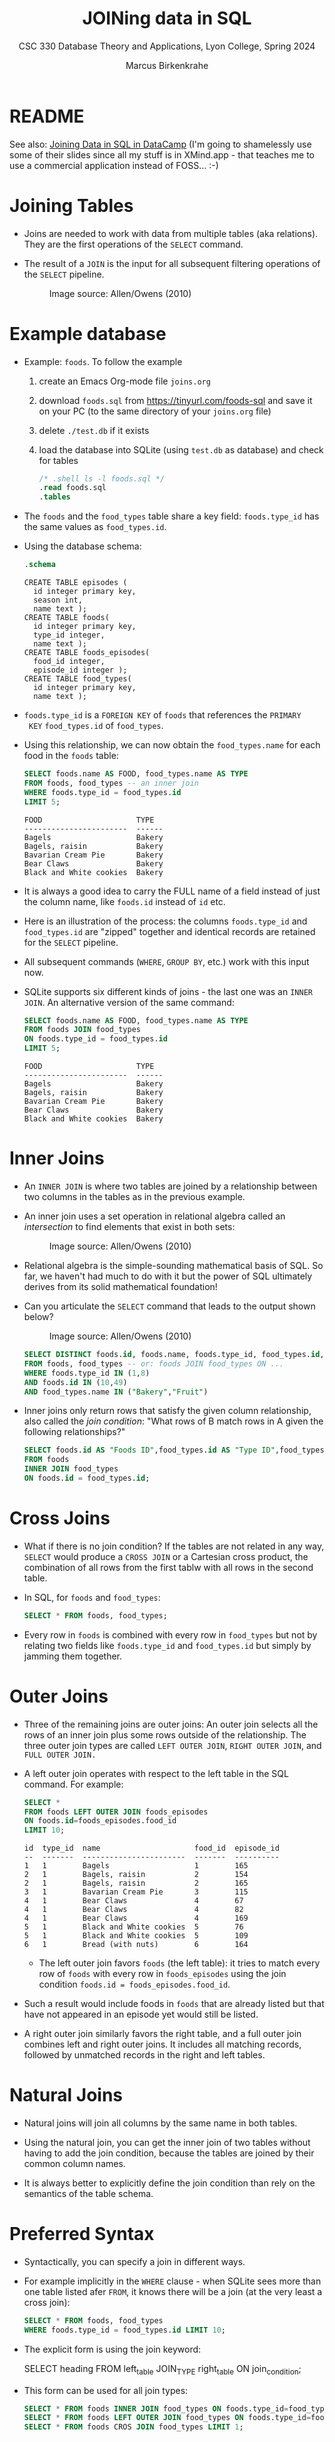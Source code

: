 #+TITLE: JOINing data in SQL
#+AUTHOR: Marcus Birkenkrahe
#+SUBTITLE: CSC 330 Database Theory and Applications, Lyon College, Spring 2024
#+STARTUP: hideblocks overview indent :
#+OPTIONS: toc:nil num:nil ^:nil:
#+PROPERTY: header-args:sqlite :results output
* README

See also: [[https://app.datacamp.com/learn/courses/joining-data-in-sql][Joining Data in SQL in DataCamp]] (I'm going to shamelessly
use some of their slides since all my stuff is in XMind.app - that
teaches me to use a commercial application instead of FOSS... :-)


* Joining Tables

- Joins are needed to work with data from multiple tables (aka
  relations). They are the first operations of the =SELECT= command.

- The result of a =JOIN= is the input for all subsequent filtering
  operations of the =SELECT= pipeline.
  #+attr_html: :width 600px:
  #+caption: Image source: Allen/Owens (2010)
  [[../img/select_phases.png]]

* Example database

- Example: ~foods~. To follow the example

  1) create an Emacs Org-mode file ~joins.org~

  2) download ~foods.sql~ from https://tinyurl.com/foods-sql and save it
     on your PC (to the same directory of your ~joins.org~ file)

  3) delete ~./test.db~ if it exists

  4) load the database into SQLite (using ~test.db~ as database) and
     check for tables

     #+begin_src sqlite :db test.db :header :column :results output :exports both :comments both :tangle yes :noweb yes
       /* .shell ls -l foods.sql */
       .read foods.sql
       .tables
     #+end_src

- The ~foods~ and the ~food_types~ table share a key field: ~foods.type_id~
  has the same values as ~food_types.id~.
  #+attr_html: :width 600px:
  [[../img/food.png]]

- Using the database schema:
  #+begin_src sqlite :db test.db :header :column :results output :exports both :comments both :tangle yes :noweb yes
    .schema
  #+end_src

  #+RESULTS:
  #+begin_example
  CREATE TABLE episodes (
    id integer primary key,
    season int,
    name text );
  CREATE TABLE foods(
    id integer primary key,
    type_id integer,
    name text );
  CREATE TABLE foods_episodes(
    food_id integer,
    episode_id integer );
  CREATE TABLE food_types(
    id integer primary key,
    name text );
  #+end_example

- ~foods.type_id~ is a =FOREIGN KEY= of ~foods~ that references the =PRIMARY
  KEY= ~food_types.id~ of ~food_types~.

- Using this relationship, we can now obtain the ~food_types.name~ for
  each food in the ~foods~ table:
  #+begin_src sqlite :db test.db :header :column :results output :exports both :comments both :tangle yes :noweb yes
    SELECT foods.name AS FOOD, food_types.name AS TYPE
    FROM foods, food_types -- an inner join
    WHERE foods.type_id = food_types.id
    LIMIT 5;
  #+end_src

  #+RESULTS:
  : FOOD                     TYPE
  : -----------------------  ------
  : Bagels                   Bakery
  : Bagels, raisin           Bakery
  : Bavarian Cream Pie       Bakery
  : Bear Claws               Bakery
  : Black and White cookies  Bakery

- It is always a good idea to carry the FULL name of a field instead
  of just the column name, like ~foods.id~ instead of ~id~ etc.

- Here is an illustration of the process: the columns ~foods.type_id~
  and ~food_types.id~ are "zipped" together and identical records are
  retained for the =SELECT= pipeline.
  #+attr_html: :width 600px:
  [[../img/joining_process.png]]

- All subsequent commands (=WHERE=, =GROUP BY=, etc.) work with this input
  now.

- SQLite supports six different kinds of joins - the last one was an
  =INNER JOIN=. An alternative version of the same command:
  #+begin_src sqlite :db test.db :header :column :results output :exports both :comments both :tangle yes :noweb yes
    SELECT foods.name AS FOOD, food_types.name AS TYPE
    FROM foods JOIN food_types
    ON foods.type_id = food_types.id
    LIMIT 5;
  #+end_src

  #+RESULTS:
  : FOOD                     TYPE
  : -----------------------  ------
  : Bagels                   Bakery
  : Bagels, raisin           Bakery
  : Bavarian Cream Pie       Bakery
  : Bear Claws               Bakery
  : Black and White cookies  Bakery

* Inner Joins

- An =INNER JOIN= is where two tables are joined by a relationship
  between two columns in the tables as in the previous example.

- An inner join uses a set operation in relational algebra called an
  /intersection/ to find elements that exist in both sets:
  #+attr_html: :width 600px:
  #+caption: Image source: Allen/Owens (2010)
  [[../img/set_intersection.png]]

- Relational algebra is the simple-sounding mathematical basis of
  SQL. So far, we haven't had much to do with it but the power of SQL
  ultimately derives from its solid mathematical foundation!

- Can you articulate the =SELECT= command that leads to the output shown
  below?
  #+attr_html: :width 600px:
  #+caption: Image source: Allen/Owens (2010)
  [[../img/inner_join_set.png]]

  #+begin_src sqlite :db test.db :header :column :results output :exports both :comments both :tangle yes :noweb yes
    SELECT DISTINCT foods.id, foods.name, foods.type_id, food_types.id, food_types.name
    FROM foods, food_types -- or: foods JOIN food_types ON ...
    WHERE foods.type_id IN (1,8)
    AND foods.id IN (10,49)
    AND food_types.name IN ("Bakery","Fruit")
  #+end_src

- Inner joins only return rows that satisfy the given column
  relationship, also called the /join condition/: "What rows of B match
  rows in A given the following relationships?"
  #+begin_src sqlite :db test.db :header :column :results output :exports both :comments both :tangle yes :noweb yes
    SELECT foods.id AS "Foods ID",food_types.id AS "Type ID",food_types.name AS "Type"
    FROM foods
    INNER JOIN food_types
    ON foods.id = food_types.id;
  #+end_src

* Cross Joins

- What if there is no join condition? If the tables are not related in
  any way, =SELECT= would produce a =CROSS JOIN= or a Cartesian cross
  product, the combination of all rows from the first tablw with all
  rows in the second table.

- In SQL, for ~foods~ and ~food_types~:
  #+begin_src sqlite :db test.db :header :column :results output :exports both
    SELECT * FROM foods, food_types;
  #+end_src

- Every row in ~foods~ is combined with every row in ~food_types~ but not
  by relating two fields like ~foods.type_id~ and ~food_types.id~ but
  simply by jamming them together.

* Outer Joins

- Three of the remaining joins are outer joins: An outer join selects
  all the rows of an inner join plus some rows outside of the
  relationship. The three outer join types are called =LEFT OUTER JOIN=,
  =RIGHT OUTER JOIN=, and =FULL OUTER JOIN.=

- A left outer join operates with respect to the left table in the SQL
  command. For example:
  #+begin_src sqlite :db test.db :header :column :results output :exports both
    SELECT *
    FROM foods LEFT OUTER JOIN foods_episodes
    ON foods.id=foods_episodes.food_id
    LIMIT 10;
  #+end_src

  #+RESULTS:
  #+begin_example
  id  type_id  name                     food_id  episode_id
  --  -------  -----------------------  -------  ----------
  1   1        Bagels                   1        165
  2   1        Bagels, raisin           2        154
  2   1        Bagels, raisin           2        165
  3   1        Bavarian Cream Pie       3        115
  4   1        Bear Claws               4        67
  4   1        Bear Claws               4        82
  4   1        Bear Claws               4        169
  5   1        Black and White cookies  5        76
  5   1        Black and White cookies  5        109
  6   1        Bread (with nuts)        6        164
  #+end_example

  - The left outer join favors ~foods~ (the left table): it tries to
    match every row of ~foods~ with every row in ~foods_episodes~ using the
    join condition ~foods.id = foods_episodes.food_id~.

- Such a result would include foods in ~foods~ that are already listed
  but that have not appeared in an episode yet would still be listed.

- A right outer join similarly favors the right table, and a full
  outer join combines left and right outer joins. It includes all
  matching records, followed by unmatched records in the right and
  left tables.

* Natural Joins

- Natural joins will join all columns by the same name in both tables.

- Using the natural join, you can get the inner join of two tables
  without having to add the join condition, because the tables are
  joined by their common column names.

- It is always better to explicitly define the join condition than
  rely on the semantics of the table schema.

* Preferred Syntax

- Syntactically, you can specify a join in different ways.

- For example implicitly in the =WHERE= clause - when SQLite sees more
  than one table listed afer =FROM=, it knows there will be a join (at
  the very least a cross join):
  #+begin_src sqlite :db test.db :header :column :results output :exports both :comments both :tangle yes :noweb yes
    SELECT * FROM foods, food_types
    WHERE foods.type_id = food_types.id LIMIT 10;
  #+end_src

- The explicit form is using the join keyword:
  #+begin_example sqlite
  SELECT heading FROM left_table JOIN_TYPE right_table ON join_condition;
  #+end_example

- This form can be used for all join types:
  #+begin_src sqlite :db test.db :header :column :results output :exports both :comments both :tangle yes :noweb yes
    SELECT * FROM foods INNER JOIN food_types ON foods.type_id=food_types.id LIMIT 1;
    SELECT * FROM foods LEFT OUTER JOIN food_types ON foods.type_id=food_types.id LIMIT 1;
    SELECT * FROM foods CROS JOIN food_types LIMIT 1;
  #+end_src

* Names and Aliases

- Here is an example where the tables are aliased:
  #+begin_src sqlite :db test.db :header :column :results output :exports both :comments both :tangle yes :noweb yes
    SELECT f.name, t.name FROM foods f, food_types t
      WHERE f.type_id = t.id LIMIT 10;
  #+end_src

  #+RESULTS:
  #+begin_example
  name                     name  
  -----------------------  ------
  Bagels                   Bakery
  Bagels, raisin           Bakery
  Bavarian Cream Pie       Bakery
  Bear Claws               Bakery
  Black and White cookies  Bakery
  Bread (with nuts)        Bakery
  Butterfingers            Bakery
  Carrot Cake              Bakery
  Chips Ahoy Cookies       Bakery
  Chocolate Bobka          Bakery
  #+end_example

- Aliases make it possible to do self-joins - joining a table with
  itself: for example if you wanted to know what ~foods~ in season 4 are
  mentioned in other seasons:
  1) get a list of episodes and foods in season 4 (join ~episodes~ and ~episodes_foods~)
  2) get a list of ~foods~ outside of season 4
  3) combine the lists based on their common ~foods~:
  #+begin_src sqlite :db test.db :header :column :results output :exports both :comments both :tangle yes :noweb yes
    SELECT f.name AS food, e1.name, e1.season, e2.name, e2.season
           FROM episodes e1, foods_episodes fe1, foods f,
                episodes e2, foods_episodes fe2
           WHERE
             -- Get foods in season 4
             (e1.id = fe1.episode_id AND e1.season = 4) AND fe1.food_id = f.id
             -- Link foods with all other episodes
             AND (fe1.food_id = fe2.food_id)           
             -- Link with their respective episodes and filter out e1's season
             AND (fe2.episode_id = e2.id AND e2.season != e1.season)
           ORDER BY f.name;

  #+end_src

  #+RESULTS:
  #+begin_example
  food              name            season  name                   season
  ----------------  --------------  ------  ---------------------  ------
  Bouillabaisse     The Shoes       4       The Stake Out          1     
  Decaf Cappaccino  The Ticket      4       The Good Samaritan     3     
  Decaf Cappaccino  The Pitch       4       The Good Samaritan     3     
  Egg Salad         The Trip 1      4       Male Unbonding         1     
  Egg Salad         The Trip 1      4       The Stock Tip          1     
  Mints             The Trip 1      4       The Cartoon            9     
  Snapple           The Virgin      4       The Abstinence         8     
  Tic Tacs          The Contest     4       The Merv Griffin Show  9     
  Tic Tacs          The Trip 1      4       The Merv Griffin Show  9     
  Tuna              The Trip 1      4       The Stall              5     
  Turkey Club       The Bubble Boy  4       The Soup               6     
  Turkey Club       The Bubble Boy  4       The Wizard             9     
  #+end_example

- There are two self-joins here in the =WHERE= clause: the two instances
  of ~episodes~ and ~foods_episodes~ are treated as if they were
  independent tables.

* Subqueries

- Subqueries are =SELECT= statements within =SELECT= statements.

- They are most common in the =WHERE= clause, with the =IN= operator.

- Example:
  #+begin_src sqlite :db test.db :column :results output :exports both :comments both :tangle yes :noweb yes
    SELECT COUNT(*) FROM foods WHERE type_id IN (1,2);
  #+end_src

  #+RESULTS:
  : 1           
  : 0           
  : 62      
  
- Rewritten with a subquery:
  #+begin_src sqlite :db test.db :column :results output :exports both :comments both :tangle yes :noweb yes
    SELECT COUNT(*) FROM foods
           WHERE type_id IN
             (SELECT id FROM food_types
                 WHERE name='Bakery' OR name='Cereal');
  #+end_src

  #+RESULTS:
  : 62      

- You can use subqueries to add additional data from other tables to
  the result set. For example, to get the number of ~episodes~ each food
  appears in, the actual count from ~foods_episodes~ can be performed in
  a subquery in the =SELECT= clause:
  #+begin_src sqlite :db test.db :header :column :results output :exports both :comments both :tangle yes :noweb yes
    SELECT name AS name,
           (SELECT COUNT(foods_episodes.food_id) FROM foods_episodes WHERE food_id=f.id) AS count
           FROM foods f ORDER BY count DESC LIMIT 10;
  #+end_src

- The =ORDER BY= and =LIMIT= clauses create a top ten list. Note that ~f.id~
  in the subquery exists in the outer query (correlated subquery).

- You can also use them in the =ORDER BY= clause:
  #+begin_src sqlite :db test.db :header :column :results output :exports both :comments both :tangle yes :noweb yes
    SELECT * FROM foods f
           ORDER BY (SELECT COUNT(type_id) FROM foods WHERE type_id=f.type_id) DESC LIMIT 10;
  #+end_src

- Lastly, you can also have a subquery in the =FROM= clause (/inline
  views/ or /derived tables/):
  #+begin_src sqlite :db test.db :header :column :results output :exports both :comments both :tangle yes :noweb yes
    SELECT f.name, types.name FROM foods f
           INNER JOIN (SELECT * FROM food_types WHERE id=6) AS types -- requires renaming
           ON f.type_id=types.id;
  #+end_src  

  #+RESULTS:
  : name                 name
  : -------------------  ----
  : Generic (as a meal)  Dip 
  : Good Dip             Dip 
  : Guacamole Dip        Dip 
  : Hummus               Dip 

* TODO Compound queries

* TODO Conditional results with =CASE=

* TODO Handling NULL in SQLite

* DataCamp

#+attr_html: :width 400px:
[[../img/inner_join.png]]
